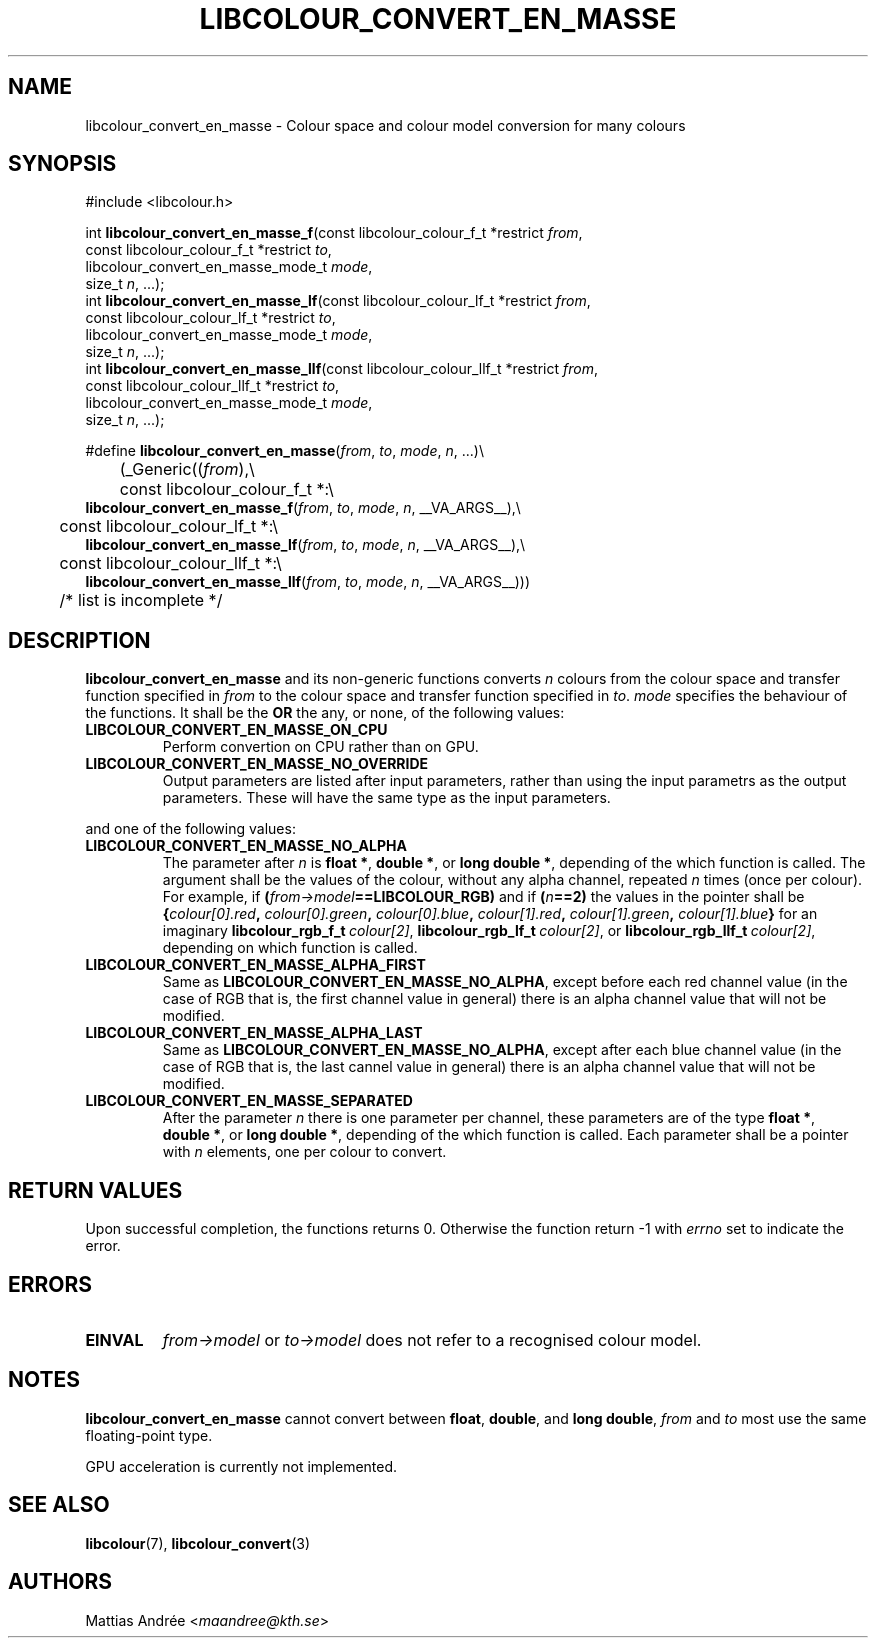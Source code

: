 .TH LIBCOLOUR_CONVERT_EN_MASSE 3 libcolour
.SH NAME
libcolour_convert_en_masse - Colour space and colour model conversion for many colours
.SH SYNOPSIS
.nf
#include <libcolour.h>

int \fBlibcolour_convert_en_masse_f\fP(const libcolour_colour_f_t *restrict \fIfrom\fP,
                                 const libcolour_colour_f_t *restrict \fIto\fP,
                                 libcolour_convert_en_masse_mode_t \fImode\fP,
                                 size_t \fIn\fP, ...);
int \fBlibcolour_convert_en_masse_lf\fP(const libcolour_colour_lf_t *restrict \fIfrom\fP,
                                  const libcolour_colour_lf_t *restrict \fIto\fP,
                                  libcolour_convert_en_masse_mode_t \fImode\fP,
                                  size_t \fIn\fP, ...);
int \fBlibcolour_convert_en_masse_llf\fP(const libcolour_colour_llf_t *restrict \fIfrom\fP,
                                   const libcolour_colour_llf_t *restrict \fIto\fP,
                                   libcolour_convert_en_masse_mode_t \fImode\fP,
                                   size_t \fIn\fP, ...);

#define \fBlibcolour_convert_en_masse\fP(\fIfrom\fP, \fIto\fP, \fImode\fP, \fIn\fP, ...)\\
	(_Generic((\fIfrom\fP),\\
	          const libcolour_colour_f_t *:\\
                          \fBlibcolour_convert_en_masse_f\fP(\fIfrom\fP, \fIto\fP, \fImode\fP, \fIn\fP, __VA_ARGS__),\\
	          const libcolour_colour_lf_t *:\\
                          \fBlibcolour_convert_en_masse_lf\fP(\fIfrom\fP, \fIto\fP, \fImode\fP, \fIn\fP, __VA_ARGS__),\\
	          const libcolour_colour_llf_t *:\\
                          \fBlibcolour_convert_en_masse_llf\fP(\fIfrom\fP, \fIto\fP, \fImode\fP, \fIn\fP, __VA_ARGS__)))
	          /* list is incomplete */
.fi
.SH DESCRIPTION
.B libcolour_convert_en_masse
and its non-generic functions converts
.I n
colours from the colour space and transfer function
specified in
.I from
to the colour space and transfer function specified in
.IR to .
.I mode
specifies the behaviour of the functions. It shall
be the
.B OR
the any, or none, of the following values:
.TP
.B LIBCOLOUR_CONVERT_EN_MASSE_ON_CPU
Perform convertion on CPU rather than on GPU.
.TP
.B LIBCOLOUR_CONVERT_EN_MASSE_NO_OVERRIDE
Output parameters are listed after input parameters,
rather than using the input parametrs as the
output parameters. These will have the same type
as the input parameters.
.P
and one of the following values:
.TP
.B LIBCOLOUR_CONVERT_EN_MASSE_NO_ALPHA
The parameter after
.I n
is
.BR float\ * ,
.BR double\ * ,
or
.BR long\ double\ * ,
depending of the which function is called.
The argument shall be the values of the colour,
without any alpha channel, repeated
.I n
times (once per colour).
For example, if
.BI ( from->model ==LIBCOLOUR_RGB)
and if
.BI ( n ==2)
the values in the pointer shall be
.BI { colour[0].red ,
.IB colour[0].green ,
.IB colour[0].blue ,
.IB colour[1].red ,
.IB colour[1].green ,
.IB colour[1].blue }
for an imaginary
.BR libcolour_rgb_f_t \ \fIcolour[2]\fP,
.BR libcolour_rgb_lf_t \ \fIcolour[2]\fP,
or
.BR libcolour_rgb_llf_t \ \fIcolour[2]\fP,
depending on which function is called.
.TP
.B LIBCOLOUR_CONVERT_EN_MASSE_ALPHA_FIRST
Same as
.BR LIBCOLOUR_CONVERT_EN_MASSE_NO_ALPHA ,
except before each red channel value (in the
case of RGB that is, the first channel value in
general) there is an alpha channel value that
will not be modified.
.TP
.B LIBCOLOUR_CONVERT_EN_MASSE_ALPHA_LAST
Same as
.BR LIBCOLOUR_CONVERT_EN_MASSE_NO_ALPHA ,
except after each blue channel value (in the
case of RGB that is, the last cannel value in
general) there is an alpha channel value that
will not be modified.
.TP
.B LIBCOLOUR_CONVERT_EN_MASSE_SEPARATED
After the parameter
.I n
there is one parameter per channel, these
parameters are of the type
.BR float\ * ,
.BR double\ * ,
or
.BR long\ double\ * ,
depending of the which function is called.
Each parameter shall be a pointer with
.I n
elements, one per colour to convert.
.SH RETURN VALUES
Upon successful completion, the functions returns 0.
Otherwise the function return -1 with
.I errno
set to indicate the error.
.SH ERRORS
.TP
.B EINVAL
.I from->model
or
.I to->model
does not refer to a recognised colour model.
.SH NOTES
.B libcolour_convert_en_masse
cannot convert between
.BR float ,
.BR double ,
and
.BR long\ double ,
.I from
and
.I to
most use the same floating-point type.
.P
GPU acceleration is currently not implemented.
.SH SEE ALSO
.BR libcolour (7),
.BR libcolour_convert (3)
.SH AUTHORS
Mattias Andrée
.RI < maandree@kth.se >
